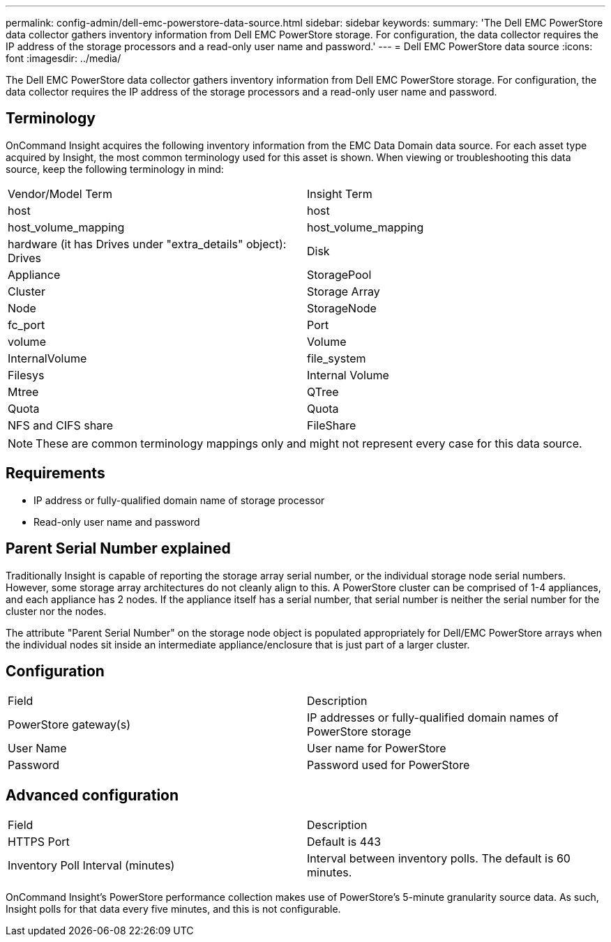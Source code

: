 ---
permalink: config-admin/dell-emc-powerstore-data-source.html
sidebar: sidebar
keywords: 
summary: 'The Dell EMC PowerStore data collector gathers inventory information from Dell EMC PowerStore storage. For configuration, the data collector requires the IP address of the storage processors and a read-only user name and password.'
---
= Dell EMC PowerStore data source
:icons: font
:imagesdir: ../media/

[.lead]
The Dell EMC PowerStore data collector gathers inventory information from Dell EMC PowerStore storage. For configuration, the data collector requires the IP address of the storage processors and a read-only user name and password.

== Terminology

OnCommand Insight acquires the following inventory information from the EMC Data Domain data source. For each asset type acquired by Insight, the most common terminology used for this asset is shown. When viewing or troubleshooting this data source, keep the following terminology in mind:

|===
| Vendor/Model Term| Insight Term
a|
host
a|
host
a|
host_volume_mapping
a|
host_volume_mapping
a|
hardware (it has Drives under "extra_details" object): Drives
a|
Disk
a|
Appliance
a|
StoragePool
a|
Cluster
a|
Storage Array
a|
Node
a|
StorageNode
a|
fc_port
a|
Port
a|
volume
a|
Volume
a|
InternalVolume
a|
file_system
a|
Filesys
a|
Internal Volume
a|
Mtree
a|
QTree
a|
Quota
a|
Quota
a|
NFS and CIFS share
a|
FileShare
|===

[NOTE]
====
These are common terminology mappings only and might not represent every case for this data source.
====

== Requirements

* IP address or fully-qualified domain name of storage processor
* Read-only user name and password

== Parent Serial Number explained

Traditionally Insight is capable of reporting the storage array serial number, or the individual storage node serial numbers. However, some storage array architectures do not cleanly align to this. A PowerStore cluster can be comprised of 1-4 appliances, and each appliance has 2 nodes. If the appliance itself has a serial number, that serial number is neither the serial number for the cluster nor the nodes.

The attribute "Parent Serial Number" on the storage node object is populated appropriately for Dell/EMC PowerStore arrays when the individual nodes sit inside an intermediate appliance/enclosure that is just part of a larger cluster.

== Configuration

|===
| Field| Description
a|
PowerStore gateway(s)
a|
IP addresses or fully-qualified domain names of PowerStore storage
a|
User Name
a|
User name for PowerStore
a|
Password
a|
Password used for PowerStore
|===

== Advanced configuration

|===
| Field| Description
a|
HTTPS Port
a|
Default is 443
a|
Inventory Poll Interval (minutes)
a|
Interval between inventory polls. The default is 60 minutes.
|===
OnCommand Insight's PowerStore performance collection makes use of PowerStore's 5-minute granularity source data. As such, Insight polls for that data every five minutes, and this is not configurable.
